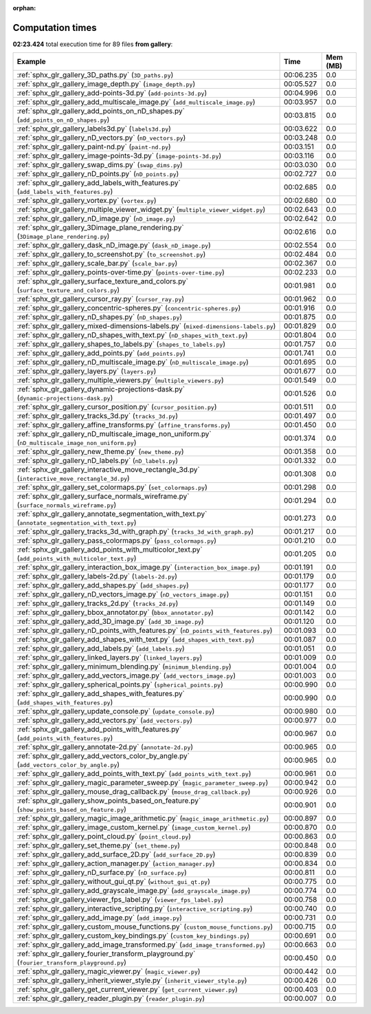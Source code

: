 
:orphan:

.. _sphx_glr_gallery_sg_execution_times:


Computation times
=================
**02:23.424** total execution time for 89 files **from gallery**:

.. container::

  .. raw:: html

    <style scoped>
    <link href="https://cdnjs.cloudflare.com/ajax/libs/twitter-bootstrap/5.3.0/css/bootstrap.min.css" rel="stylesheet" />
    <link href="https://cdn.datatables.net/1.13.6/css/dataTables.bootstrap5.min.css" rel="stylesheet" />
    </style>
    <script src="https://code.jquery.com/jquery-3.7.0.js"></script>
    <script src="https://cdn.datatables.net/1.13.6/js/jquery.dataTables.min.js"></script>
    <script src="https://cdn.datatables.net/1.13.6/js/dataTables.bootstrap5.min.js"></script>
    <script type="text/javascript" class="init">
    $(document).ready( function () {
        $('table.sg-datatable').DataTable({order: [[1, 'desc']]});
    } );
    </script>

  .. list-table::
   :header-rows: 1
   :class: table table-striped sg-datatable

   * - Example
     - Time
     - Mem (MB)
   * - :ref:`sphx_glr_gallery_3D_paths.py` (``3D_paths.py``)
     - 00:06.235
     - 0.0
   * - :ref:`sphx_glr_gallery_image_depth.py` (``image_depth.py``)
     - 00:05.527
     - 0.0
   * - :ref:`sphx_glr_gallery_add-points-3d.py` (``add-points-3d.py``)
     - 00:04.996
     - 0.0
   * - :ref:`sphx_glr_gallery_add_multiscale_image.py` (``add_multiscale_image.py``)
     - 00:03.957
     - 0.0
   * - :ref:`sphx_glr_gallery_add_points_on_nD_shapes.py` (``add_points_on_nD_shapes.py``)
     - 00:03.815
     - 0.0
   * - :ref:`sphx_glr_gallery_labels3d.py` (``labels3d.py``)
     - 00:03.622
     - 0.0
   * - :ref:`sphx_glr_gallery_nD_vectors.py` (``nD_vectors.py``)
     - 00:03.248
     - 0.0
   * - :ref:`sphx_glr_gallery_paint-nd.py` (``paint-nd.py``)
     - 00:03.151
     - 0.0
   * - :ref:`sphx_glr_gallery_image-points-3d.py` (``image-points-3d.py``)
     - 00:03.116
     - 0.0
   * - :ref:`sphx_glr_gallery_swap_dims.py` (``swap_dims.py``)
     - 00:03.030
     - 0.0
   * - :ref:`sphx_glr_gallery_nD_points.py` (``nD_points.py``)
     - 00:02.727
     - 0.0
   * - :ref:`sphx_glr_gallery_add_labels_with_features.py` (``add_labels_with_features.py``)
     - 00:02.685
     - 0.0
   * - :ref:`sphx_glr_gallery_vortex.py` (``vortex.py``)
     - 00:02.680
     - 0.0
   * - :ref:`sphx_glr_gallery_multiple_viewer_widget.py` (``multiple_viewer_widget.py``)
     - 00:02.643
     - 0.0
   * - :ref:`sphx_glr_gallery_nD_image.py` (``nD_image.py``)
     - 00:02.642
     - 0.0
   * - :ref:`sphx_glr_gallery_3Dimage_plane_rendering.py` (``3Dimage_plane_rendering.py``)
     - 00:02.616
     - 0.0
   * - :ref:`sphx_glr_gallery_dask_nD_image.py` (``dask_nD_image.py``)
     - 00:02.554
     - 0.0
   * - :ref:`sphx_glr_gallery_to_screenshot.py` (``to_screenshot.py``)
     - 00:02.484
     - 0.0
   * - :ref:`sphx_glr_gallery_scale_bar.py` (``scale_bar.py``)
     - 00:02.367
     - 0.0
   * - :ref:`sphx_glr_gallery_points-over-time.py` (``points-over-time.py``)
     - 00:02.233
     - 0.0
   * - :ref:`sphx_glr_gallery_surface_texture_and_colors.py` (``surface_texture_and_colors.py``)
     - 00:01.981
     - 0.0
   * - :ref:`sphx_glr_gallery_cursor_ray.py` (``cursor_ray.py``)
     - 00:01.962
     - 0.0
   * - :ref:`sphx_glr_gallery_concentric-spheres.py` (``concentric-spheres.py``)
     - 00:01.916
     - 0.0
   * - :ref:`sphx_glr_gallery_nD_shapes.py` (``nD_shapes.py``)
     - 00:01.875
     - 0.0
   * - :ref:`sphx_glr_gallery_mixed-dimensions-labels.py` (``mixed-dimensions-labels.py``)
     - 00:01.829
     - 0.0
   * - :ref:`sphx_glr_gallery_nD_shapes_with_text.py` (``nD_shapes_with_text.py``)
     - 00:01.804
     - 0.0
   * - :ref:`sphx_glr_gallery_shapes_to_labels.py` (``shapes_to_labels.py``)
     - 00:01.757
     - 0.0
   * - :ref:`sphx_glr_gallery_add_points.py` (``add_points.py``)
     - 00:01.741
     - 0.0
   * - :ref:`sphx_glr_gallery_nD_multiscale_image.py` (``nD_multiscale_image.py``)
     - 00:01.695
     - 0.0
   * - :ref:`sphx_glr_gallery_layers.py` (``layers.py``)
     - 00:01.677
     - 0.0
   * - :ref:`sphx_glr_gallery_multiple_viewers.py` (``multiple_viewers.py``)
     - 00:01.549
     - 0.0
   * - :ref:`sphx_glr_gallery_dynamic-projections-dask.py` (``dynamic-projections-dask.py``)
     - 00:01.526
     - 0.0
   * - :ref:`sphx_glr_gallery_cursor_position.py` (``cursor_position.py``)
     - 00:01.511
     - 0.0
   * - :ref:`sphx_glr_gallery_tracks_3d.py` (``tracks_3d.py``)
     - 00:01.497
     - 0.0
   * - :ref:`sphx_glr_gallery_affine_transforms.py` (``affine_transforms.py``)
     - 00:01.450
     - 0.0
   * - :ref:`sphx_glr_gallery_nD_multiscale_image_non_uniform.py` (``nD_multiscale_image_non_uniform.py``)
     - 00:01.374
     - 0.0
   * - :ref:`sphx_glr_gallery_new_theme.py` (``new_theme.py``)
     - 00:01.358
     - 0.0
   * - :ref:`sphx_glr_gallery_nD_labels.py` (``nD_labels.py``)
     - 00:01.332
     - 0.0
   * - :ref:`sphx_glr_gallery_interactive_move_rectangle_3d.py` (``interactive_move_rectangle_3d.py``)
     - 00:01.308
     - 0.0
   * - :ref:`sphx_glr_gallery_set_colormaps.py` (``set_colormaps.py``)
     - 00:01.298
     - 0.0
   * - :ref:`sphx_glr_gallery_surface_normals_wireframe.py` (``surface_normals_wireframe.py``)
     - 00:01.294
     - 0.0
   * - :ref:`sphx_glr_gallery_annotate_segmentation_with_text.py` (``annotate_segmentation_with_text.py``)
     - 00:01.273
     - 0.0
   * - :ref:`sphx_glr_gallery_tracks_3d_with_graph.py` (``tracks_3d_with_graph.py``)
     - 00:01.217
     - 0.0
   * - :ref:`sphx_glr_gallery_pass_colormaps.py` (``pass_colormaps.py``)
     - 00:01.210
     - 0.0
   * - :ref:`sphx_glr_gallery_add_points_with_multicolor_text.py` (``add_points_with_multicolor_text.py``)
     - 00:01.205
     - 0.0
   * - :ref:`sphx_glr_gallery_interaction_box_image.py` (``interaction_box_image.py``)
     - 00:01.191
     - 0.0
   * - :ref:`sphx_glr_gallery_labels-2d.py` (``labels-2d.py``)
     - 00:01.179
     - 0.0
   * - :ref:`sphx_glr_gallery_add_shapes.py` (``add_shapes.py``)
     - 00:01.177
     - 0.0
   * - :ref:`sphx_glr_gallery_nD_vectors_image.py` (``nD_vectors_image.py``)
     - 00:01.151
     - 0.0
   * - :ref:`sphx_glr_gallery_tracks_2d.py` (``tracks_2d.py``)
     - 00:01.149
     - 0.0
   * - :ref:`sphx_glr_gallery_bbox_annotator.py` (``bbox_annotator.py``)
     - 00:01.142
     - 0.0
   * - :ref:`sphx_glr_gallery_add_3D_image.py` (``add_3D_image.py``)
     - 00:01.120
     - 0.0
   * - :ref:`sphx_glr_gallery_nD_points_with_features.py` (``nD_points_with_features.py``)
     - 00:01.093
     - 0.0
   * - :ref:`sphx_glr_gallery_add_shapes_with_text.py` (``add_shapes_with_text.py``)
     - 00:01.087
     - 0.0
   * - :ref:`sphx_glr_gallery_add_labels.py` (``add_labels.py``)
     - 00:01.051
     - 0.0
   * - :ref:`sphx_glr_gallery_linked_layers.py` (``linked_layers.py``)
     - 00:01.009
     - 0.0
   * - :ref:`sphx_glr_gallery_minimum_blending.py` (``minimum_blending.py``)
     - 00:01.004
     - 0.0
   * - :ref:`sphx_glr_gallery_add_vectors_image.py` (``add_vectors_image.py``)
     - 00:01.003
     - 0.0
   * - :ref:`sphx_glr_gallery_spherical_points.py` (``spherical_points.py``)
     - 00:00.990
     - 0.0
   * - :ref:`sphx_glr_gallery_add_shapes_with_features.py` (``add_shapes_with_features.py``)
     - 00:00.990
     - 0.0
   * - :ref:`sphx_glr_gallery_update_console.py` (``update_console.py``)
     - 00:00.980
     - 0.0
   * - :ref:`sphx_glr_gallery_add_vectors.py` (``add_vectors.py``)
     - 00:00.977
     - 0.0
   * - :ref:`sphx_glr_gallery_add_points_with_features.py` (``add_points_with_features.py``)
     - 00:00.967
     - 0.0
   * - :ref:`sphx_glr_gallery_annotate-2d.py` (``annotate-2d.py``)
     - 00:00.965
     - 0.0
   * - :ref:`sphx_glr_gallery_add_vectors_color_by_angle.py` (``add_vectors_color_by_angle.py``)
     - 00:00.965
     - 0.0
   * - :ref:`sphx_glr_gallery_add_points_with_text.py` (``add_points_with_text.py``)
     - 00:00.961
     - 0.0
   * - :ref:`sphx_glr_gallery_magic_parameter_sweep.py` (``magic_parameter_sweep.py``)
     - 00:00.942
     - 0.0
   * - :ref:`sphx_glr_gallery_mouse_drag_callback.py` (``mouse_drag_callback.py``)
     - 00:00.926
     - 0.0
   * - :ref:`sphx_glr_gallery_show_points_based_on_feature.py` (``show_points_based_on_feature.py``)
     - 00:00.901
     - 0.0
   * - :ref:`sphx_glr_gallery_magic_image_arithmetic.py` (``magic_image_arithmetic.py``)
     - 00:00.897
     - 0.0
   * - :ref:`sphx_glr_gallery_image_custom_kernel.py` (``image_custom_kernel.py``)
     - 00:00.870
     - 0.0
   * - :ref:`sphx_glr_gallery_point_cloud.py` (``point_cloud.py``)
     - 00:00.863
     - 0.0
   * - :ref:`sphx_glr_gallery_set_theme.py` (``set_theme.py``)
     - 00:00.848
     - 0.0
   * - :ref:`sphx_glr_gallery_add_surface_2D.py` (``add_surface_2D.py``)
     - 00:00.839
     - 0.0
   * - :ref:`sphx_glr_gallery_action_manager.py` (``action_manager.py``)
     - 00:00.834
     - 0.0
   * - :ref:`sphx_glr_gallery_nD_surface.py` (``nD_surface.py``)
     - 00:00.811
     - 0.0
   * - :ref:`sphx_glr_gallery_without_gui_qt.py` (``without_gui_qt.py``)
     - 00:00.775
     - 0.0
   * - :ref:`sphx_glr_gallery_add_grayscale_image.py` (``add_grayscale_image.py``)
     - 00:00.774
     - 0.0
   * - :ref:`sphx_glr_gallery_viewer_fps_label.py` (``viewer_fps_label.py``)
     - 00:00.758
     - 0.0
   * - :ref:`sphx_glr_gallery_interactive_scripting.py` (``interactive_scripting.py``)
     - 00:00.740
     - 0.0
   * - :ref:`sphx_glr_gallery_add_image.py` (``add_image.py``)
     - 00:00.731
     - 0.0
   * - :ref:`sphx_glr_gallery_custom_mouse_functions.py` (``custom_mouse_functions.py``)
     - 00:00.715
     - 0.0
   * - :ref:`sphx_glr_gallery_custom_key_bindings.py` (``custom_key_bindings.py``)
     - 00:00.691
     - 0.0
   * - :ref:`sphx_glr_gallery_add_image_transformed.py` (``add_image_transformed.py``)
     - 00:00.663
     - 0.0
   * - :ref:`sphx_glr_gallery_fourier_transform_playground.py` (``fourier_transform_playground.py``)
     - 00:00.450
     - 0.0
   * - :ref:`sphx_glr_gallery_magic_viewer.py` (``magic_viewer.py``)
     - 00:00.442
     - 0.0
   * - :ref:`sphx_glr_gallery_inherit_viewer_style.py` (``inherit_viewer_style.py``)
     - 00:00.426
     - 0.0
   * - :ref:`sphx_glr_gallery_get_current_viewer.py` (``get_current_viewer.py``)
     - 00:00.403
     - 0.0
   * - :ref:`sphx_glr_gallery_reader_plugin.py` (``reader_plugin.py``)
     - 00:00.007
     - 0.0
